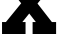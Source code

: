SplineFontDB: 3.2
FontName: 0001_0001.ttf
FullName: Untitled24
FamilyName: Untitled24
Weight: Regular
Copyright: Copyright (c) 2021, 
UComments: "2021-10-20: Created with FontForge (http://fontforge.org)"
Version: 001.000
ItalicAngle: 0
UnderlinePosition: -100
UnderlineWidth: 50
Ascent: 800
Descent: 200
InvalidEm: 0
LayerCount: 2
Layer: 0 0 "Back" 1
Layer: 1 0 "Fore" 0
XUID: [1021 412 1318575179 16138995]
OS2Version: 0
OS2_WeightWidthSlopeOnly: 0
OS2_UseTypoMetrics: 1
CreationTime: 1634731554
ModificationTime: 1634731554
OS2TypoAscent: 0
OS2TypoAOffset: 1
OS2TypoDescent: 0
OS2TypoDOffset: 1
OS2TypoLinegap: 0
OS2WinAscent: 0
OS2WinAOffset: 1
OS2WinDescent: 0
OS2WinDOffset: 1
HheadAscent: 0
HheadAOffset: 1
HheadDescent: 0
HheadDOffset: 1
OS2Vendor: 'PfEd'
DEI: 91125
Encoding: ISO8859-1
UnicodeInterp: none
NameList: AGL For New Fonts
DisplaySize: -48
AntiAlias: 1
FitToEm: 0
BeginChars: 256 1

StartChar: X
Encoding: 88 88 0
Width: 1456
VWidth: 2048
Flags: HW
LayerCount: 2
Fore
SplineSet
559 299 m 1
 639 299 l 1
 639 0 l 1
 51 0 l 1
 51 299 l 1
 147 299 l 1
 530 745 l 1
 186 1157 l 1
 92 1157 l 1
 92 1456 l 1
 680 1456 l 1
 680 1157 l 1
 600 1157 l 1
 737 989 l 1
 885 1157 l 1
 803 1157 l 1
 803 1456 l 1
 1391 1456 l 1
 1391 1157 l 1
 1296 1157 l 1
 938 739 l 1
 1298 299 l 1
 1403 299 l 1
 1403 0 l 1
 815 0 l 1
 815 299 l 1
 897 299 l 1
 731 502 l 1
 559 299 l 1
EndSplineSet
EndChar
EndChars
EndSplineFont
